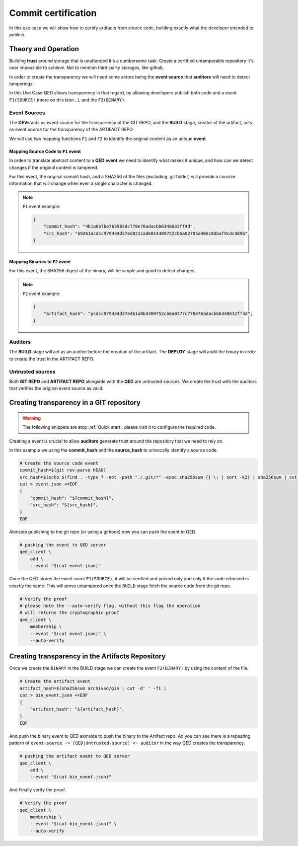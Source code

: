 Commit certification
====================

In this use case we will show how to certify artifacts from source code,
building exactly what the developer intended to publish.

Theory and Operation
--------------------

Building **trust** around storage that is unattended it's a cumbersome task.
Create a certified untamperable repository it's near impossible to achieve.
Not to mention third-party storages, like github.

In order to create the transparency we will need some actors being the **event source** that **auditors** will need to detect tamperings.

In this Use Case QED allows transparency in that regard, by allowing developers
publish both code and a event ``F1(SOURCE)`` (more on this later...), and
the ``F2(BINARY)``.

.. image:: /_static/images/Uc1.png

Event Sources
+++++++++++++

The **DEVs** acts as event source for the transparency of the GIT REPO,
and the **BUILD** stage, creator of the artifact, acts as event source for
the transparency of the ARTIFACT REPO.

We will use two mapping functions ``F1`` and ``F2`` to identify the original
content as an unique **event**

Mapping Source Code to ``F1`` event
^^^^^^^^^^^^^^^^^^^^^^^^^^^^^^^^^^^

In orden to translate abstract content to a **QED event** we need to identify
what makes it unique, and how can we detect changes if the original content is
tampered.

For this event, the original commit hash, and a SHA256 of the files (excluding
.git folder) will provide a concise information that will change when even a
single character is changed.

.. note::

    ``F1`` event example:

    .. code:: json

        {
            "commit_hash": "4b1a0b7be7b5982dc778e76adacbb6348632ff4d",
            "src_hash": "b9261acdcc979434d37ed8211ad6014309752cb6a02705a40dc8dbaf9cdcd89b",
        }



Mapping Binaries to ``F2`` event
^^^^^^^^^^^^^^^^^^^^^^^^^^^^^^^^

For this event, the SHA256 digest of the binary, will be simple and good to
detect changes.

.. note::

    ``F2`` event example:

    .. code:: json

        {
            "artifact_hash": "pcdcc979434d37e4b1a0b4309752cb6a0277c778e76adacbb6348632ff4d",
        }

Auditors
++++++++

The **BUILD** stage will act as an auditor before the creation of the artifact.
The **DEPLOY** stage will audit the binary in order to create the trust in
the ARTIFACT REPO.

Untrusted sources
+++++++++++++++++

Both **GIT REPO** and **ARTIFACT REPO** alongside with the **QED** are untrusted
sources. We create the trust with the auditors that verifies the original event
source as valid.


Creating transparency in a GIT repository
-----------------------------------------

.. warning::

    The following snippets are atop :ref:`Quick start`. please visit it to
    configure the required code.

Creating a event is crucial to allow **auditors** generate trust around
the repository that we need to rely on.

In this example we using the **commit_hash** and the **source_hash** to
univocally identify a source code.

.. code:: shell

    # Create the source code event
    commit_hash=$(git rev-parse HEAD)
    src_hash=$(echo $(find . -type f -not -path "./.git/*" -exec sha256sum {} \; | sort -k2) | sha256sum | cut -d' ' -f1)
    cat > event.json <<EOF
    {
        "commit_hash": "${commit_hash}",
        "src_hash": "${src_hash}",
    }
    EOF

Alonside publishing to the git repo (or using a githook) now you can push the
event to QED.

.. code:: shell

    # pushing the event to QED server
    qed_client \
        add \
        --event "$(cat event.json)"

Once the QED stores the event event ``F1(SOURCE)``, it will be verified
and proved only and only if the code retrieved is exactly the same. This will prove
untampered once the ``BUILD`` stage fetch the source code from the git repo.

.. code:: shell

    # Verify the proof
    # please note the --auto-verify flag, without this flag the operation
    # will returns the cryptographic proof
    qed_client \
        membership \
        --event "$(cat event.json)" \
        --auto-verify

Creating transparency in the Artifacts Repository
-------------------------------------------------

Once we create the ``BINARY`` in the BUILD stage we can create the event
``F2(BINARY)`` by using the content of the file.

.. code:: shell

    # Create the artifact event
    artifact_hash=$(sha256sum archived/gin | cut -d' ' -f1 )
    cat > bin_event.json <<EOF
    {
        "artifact_hash": "${artifact_hash}",
    }
    EOF

And push the binary event to QED alonside to push the binary to the Artifact
repo. Ad you can see there is a repeating pattern of ``event-source -> [QED|Untrusted-source] <- auditor`` in the
way QED creates the transparency.


.. code:: shell

    # pushing the artifact event to QED server
    qed_client \
        add \
        --event "$(cat bin_event.json)"

And Finally verify the proof.

.. code:: shell

    # Verify the proof
    qed_client \
        membership \
        --event "$(cat bin_event.json)" \
        --auto-verify
